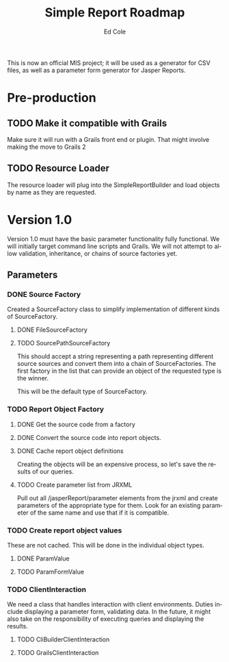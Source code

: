 #+TITLE: Simple Report Roadmap
#+AUTHOR: Ed Cole
#+EMAIL: coleew01@JITECPC21
#+STARTUP: content
#+OPTIONS: ':nil *:t -:t ::t <:t H:3 \n:nil ^:{} arch:headline
#+OPTIONS: author:t c:nil creator:comment d:(not "LOGBOOK") date:t
#+OPTIONS: e:t email:nil f:t inline:t num:t p:nil pri:nil stat:t
#+OPTIONS: tags:t tasks:t tex:t timestamp:t toc:t todo:t |:t
#+CREATOR: Emacs 24.2.1 (Org mode 8.2.6)
#+DESCRIPTION:
#+EXCLUDE_TAGS: noexport
#+KEYWORDS:
#+LANGUAGE: en
#+SELECT_TAGS: export
#+OPTIONS: html-link-use-abs-url:nil html-postamble:auto
#+OPTIONS: html-preamble:t html-scripts:t html-style:t
#+OPTIONS: html5-fancy:nil tex:t
#+CREATOR: <a href="http://www.gnu.org/software/emacs/">Emacs</a> 24.2.1 (<a href="http://orgmode.org">Org</a> mode 8.2.6)
#+HTML_CONTAINER: div
#+HTML_DOCTYPE: xhtml-strict
#+HTML_HEAD:
#+HTML_HEAD_EXTRA:
#+HTML_LINK_HOME:
#+HTML_LINK_UP:
#+HTML_MATHJAX:
#+INFOJS_OPT:
#+LATEX_HEADER:

This is now an official MIS project; it will be used as a generator for CSV files, as well as a parameter form generator for Jasper Reports.

* Pre-production
** TODO Make it compatible with Grails
Make sure it will run with a Grails front end or plugin.  That might involve making the move to Grails 2
** TODO Resource Loader
The resource loader will plug into the SimpleReportBuilder and load objects by name as they are requested.
* Version 1.0
  Version 1.0 must have the basic parameter functionality fully functional.  We will initially target command line scripts and Grails.
We will not attempt to allow validation, inheritance, or chains of source factories yet.
** Parameters
*** DONE Source Factory
Created a SourceFactory class to simplify implementation of different kinds of SourceFactory.
**** DONE FileSourceFactory
**** TODO SourcePathSourceFactory
This should accept a string representing a path representing different source sources and convert them into a chain of SourceFactories.  The first factory in the list that can provide an object of the requested type is the winner.  

This will be the default type of SourceFactory.
*** TODO Report Object Factory
**** DONE Get the source code from a factory
**** DONE Convert the source code into report objects.
**** DONE Cache report object definitions
Creating the objects will be an expensive process, so let's save the results of our queries.
**** TODO Create parameter list from JRXML
Pull out all /jasperReport/parameter elements from the jrxml and create parameters of the appropriate type for them.  Look for an existing parameter of the same name and use that if it is compatible.
*** TODO Create report object values
These are not cached.  This will be done in the individual object types.
**** DONE ParamValue
**** TODO ParamFormValue
*** TODO ClientInteraction
We need a class that handles interaction with client environments.  Duties include displaying a parameter form, validating data.  In the future, it might also take on the responsibility of executing queries and displaying the results.
**** TODO CliBuilderClientInteraction
**** TODO GrailsClientInteraction
